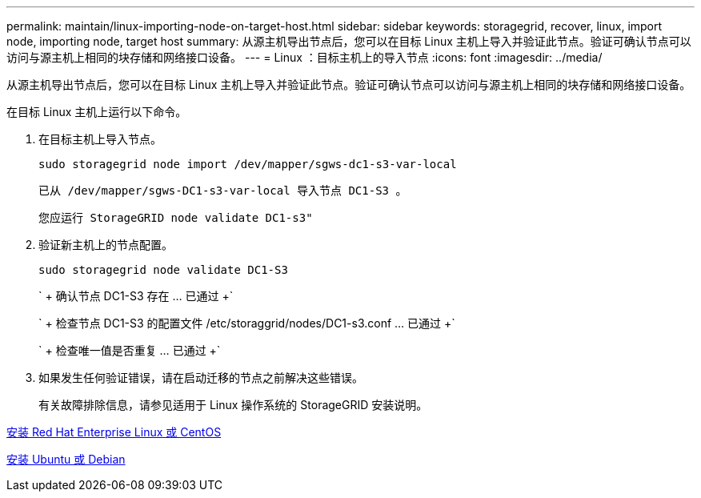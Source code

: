---
permalink: maintain/linux-importing-node-on-target-host.html 
sidebar: sidebar 
keywords: storagegrid, recover, linux, import node, importing node, target host 
summary: 从源主机导出节点后，您可以在目标 Linux 主机上导入并验证此节点。验证可确认节点可以访问与源主机上相同的块存储和网络接口设备。 
---
= Linux ：目标主机上的导入节点
:icons: font
:imagesdir: ../media/


[role="lead"]
从源主机导出节点后，您可以在目标 Linux 主机上导入并验证此节点。验证可确认节点可以访问与源主机上相同的块存储和网络接口设备。

在目标 Linux 主机上运行以下命令。

. 在目标主机上导入节点。
+
[listing]
----
sudo storagegrid node import /dev/mapper/sgws-dc1-s3-var-local
----
+
`已从 /dev/mapper/sgws-DC1-s3-var-local 导入节点 DC1-S3 。`

+
`您应运行 StorageGRID node validate DC1-s3"`

. 验证新主机上的节点配置。
+
[listing]
----
sudo storagegrid node validate DC1-S3
----
+
` + 确认节点 DC1-S3 存在 ... 已通过 +`

+
` + 检查节点 DC1-S3 的配置文件 /etc/storaggrid/nodes/DC1-s3.conf ... 已通过 +`

+
` + 检查唯一值是否重复 ... 已通过 +`

. 如果发生任何验证错误，请在启动迁移的节点之前解决这些错误。
+
有关故障排除信息，请参见适用于 Linux 操作系统的 StorageGRID 安装说明。



xref:../rhel/index.adoc[安装 Red Hat Enterprise Linux 或 CentOS]

xref:../ubuntu/index.adoc[安装 Ubuntu 或 Debian]

